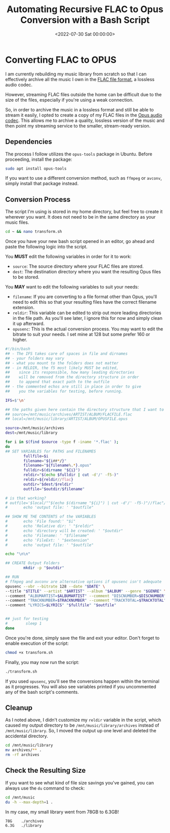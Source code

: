 #+date:        <2022-07-30 Sat 00:00:00>
#+title:       Automating Recursive FLAC to Opus Conversion with a Bash Script
#+description: Instructions for automating the conversion of audio files from FLAC to Opus format recursively within directory structures, including performance considerations and script usage.
#+slug:        flac-to-opus
#+filetags:    :audio:conversion:scripting:

* Converting FLAC to OPUS

I am currently rebuilding my music library from scratch so that I can
effectively archive all the music I own in the
[[https://en.wikipedia.org/wiki/FLAC][FLAC file format]], a lossless
audio codec.

However, streaming FLAC files outside the home can be difficult due to
the size of the files, especially if you're using a weak connection.

So, in order to archive the music in a lossless format and still be able
to stream it easily, I opted to create a copy of my FLAC files in the
[[https://en.wikipedia.org/wiki/Opus_(audio_format)][Opus audio codec]].
This allows me to archive a quality, lossless version of the music and
then point my streaming service to the smaller, stream-ready version.

** Dependencies

The process I follow utilizes the =opus-tools= package in Ubuntu. Before
proceeding, install the package:

#+begin_src sh
sudo apt install opus-tools
#+end_src

If you want to use a different conversion method, such as =ffmpeg= or
=avconv=, simply install that package instead.

** Conversion Process

The script I'm using is stored in my home directory, but feel free to
create it wherever you want. It does not need to be in the same
directory as your music files.

#+begin_src sh
cd ~ && nano transform.sh
#+end_src

Once you have your new bash script opened in an editor, go ahead and
paste the following logic into the script.

You *MUST* edit the following variables in order for it to work:

- =source=: The source directory where your FLAC files are stored.
- =dest=: The destination directory where you want the resulting Opus
  files to be stored.

You *MAY* want to edit the following variables to suit your needs:

- =filename=: If you are converting to a file format other than Opus,
  you'll need to edit this so that your resulting files have the correct
  filename extension.
- =reldir=: This variable can be edited to strip out more leading
  directories in the file path. As you'll see later, I ignore this for
  now and simply clean it up afterward.
- =opusenc=: This is the actual conversion process. You may want to edit
  the bitrate to suit your needs. I set mine at 128 but some prefer 160
  or higher.

#+begin_src sh
#!/bin/bash
## - The IFS takes care of spaces in file and dirnames
## - your folders may vary
## - what you mount to the folders does not matter
## - in RELDIR, the f5 most likely MUST be edited,
##    since its responsible, how many leading directories
##    will be removed from the directory structure in order
##    to append that exact path to the outfile
## - the commented echos are still in place in order to give
##    you the variables for testing, before running.

IFS=$'\n'

## the paths given here contain the directory structure that I want to keep
## source=/mnt/music/archives/ARTIST/ALBUM/FLACFILE.flac
## local=/mnt/music/library/ARTIST/ALBUM/OPUSFILE.opus

source=/mnt/music/archives
dest=/mnt/music/library

for i in $(find $source -type f -iname '*.flac' );
do
## SET VARIABLES for PATHS and FILENAMES
        fullfile=$i
        filename="${i##*/}"
        filename="${filename%.*}.opus"
        fulldir=$(dirname "${i}")
        reldir="$(echo $fulldir | cut -d'/' -f5-)"
        reldir=${reldir//flac}
        outdir="$dest/$reldir"
        outfile="$outdir/$filename"

# is that working?
# outfile='$local/""$(echo $(dirname "${i}") | cut -d'/' -f5-)"//flac"/"${i##*/}"'
#       echo 'output file: ' "$outfile"

## SHOW ME THE CONTENTS of the VARIABLES
#       echo 'File found:' "$i"
#       echo 'Relative dir: ' "$reldir"
#       echo 'directory will be created: ' "$outdir"
#       echo 'Filename: ' "$filename"
#       echo 'FileExt: ' "$extension"
#       echo 'output file: ' "$outfile"

echo "\n\n"

## CREATE Output Folders
        mkdir -p "$outdir"

## RUN
# ffmpeg and avconv are alternative options if opusenc isn't adequate
opusenc --vbr --bitrate 128 --date "$DATE" \
--title "$TITLE" --artist "$ARTIST" --album "$ALBUM" --genre "$GENRE" \
--comment "ALBUMARTIST=$ALBUMARTIST" --comment "DISCNUMBER=$DISCNUMBER" \
--comment "TRACKNUMBER=$TRACKNUMBER" --comment "TRACKTOTAL=$TRACKTOTAL" \
--comment "LYRICS=$LYRICS" "$fullfile" "$outfile"


## just for testing
#        sleep 1
done
#+end_src

Once you're done, simply save the file and exit your editor. Don't
forget to enable execution of the script:

#+begin_src sh
chmod +x transform.sh
#+end_src

Finally, you may now run the script:

#+begin_src sh
./transform.sh
#+end_src

If you used =opusenc=, you'll see the conversions happen within the
terminal as it progresses. You will also see variables printed if you
uncommented any of the bash script's comments.

** Cleanup

As I noted above, I didn't customize my =reldir= variable in the script,
which caused my output directory to be =/mnt/music/library/archives=
instead of =/mnt/music/library=. So, I moved the output up one level and
deleted the accidental directory.

#+begin_src sh
cd /mnt/music/library
mv archives/** .
rm -rf archives
#+end_src

** Check the Resulting Size

If you want to see what kind of file size savings you've gained, you can
always use the =du= command to check:

#+begin_src sh
cd /mnt/music
du -h --max-depth=1 .
#+end_src

In my case, my small library went from 78GB to 6.3GB!

#+begin_src txt
78G    ./archives
6.3G   ./library
#+end_src
